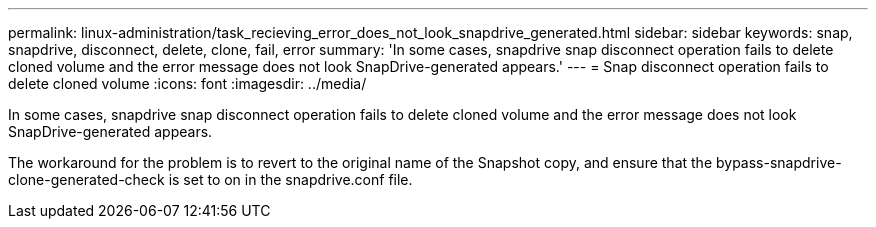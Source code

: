 ---
permalink: linux-administration/task_recieving_error_does_not_look_snapdrive_generated.html
sidebar: sidebar
keywords: snap, snapdrive, disconnect, delete, clone, fail, error
summary: 'In some cases, snapdrive snap disconnect operation fails to delete cloned volume and the error message does not look SnapDrive-generated appears.'
---
= Snap disconnect operation fails to delete cloned volume
:icons: font
:imagesdir: ../media/

[.lead]
In some cases, snapdrive snap disconnect operation fails to delete cloned volume and the error message does not look SnapDrive-generated appears.

The workaround for the problem is to revert to the original name of the Snapshot copy, and ensure that the bypass-snapdrive-clone-generated-check is set to on in the snapdrive.conf file.
